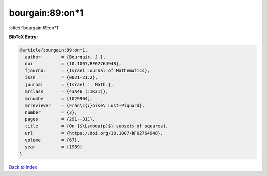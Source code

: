 bourgain:89:on*1
================

:cite:t:`bourgain:89:on*1`

**BibTeX Entry:**

.. code-block:: bibtex

   @article{bourgain:89:on*1,
     author        = {Bourgain, J.},
     doi           = {10.1007/BF02764948},
     fjournal      = {Israel Journal of Mathematics},
     issn          = {0021-2172},
     journal       = {Israel J. Math.},
     mrclass       = {43A46 (11K31)},
     mrnumber      = {1029904},
     mrreviewer    = {Fran\c{c}oise\ Lust-Piquard},
     number        = {3},
     pages         = {291--311},
     title         = {On {$\Lambda(p)$}-subsets of squares},
     url           = {https://doi.org/10.1007/BF02764948},
     volume        = {67},
     year          = {1989}
   }

`Back to index <../By-Cite-Keys.rst>`_
